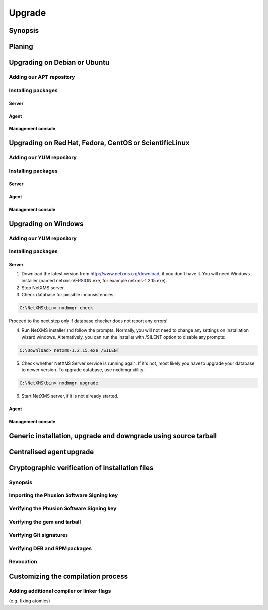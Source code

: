 .. _upgrade:

#######
Upgrade
#######


Synopsis
========


Planing
=======


Upgrading on Debian or Ubuntu
=============================


Adding our APT repository
-------------------------


Installing packages
-------------------


Server
~~~~~~


Agent
~~~~~


Management console
~~~~~~~~~~~~~~~~~~


Upgrading on Red Hat, Fedora, CentOS or ScientificLinux
=======================================================


Adding our YUM repository
-------------------------


Installing packages
-------------------


Server
~~~~~~


Agent
~~~~~


Management console
~~~~~~~~~~~~~~~~~~


Upgrading on Windows
====================


Adding our YUM repository
-------------------------


Installing packages
-------------------


Server
~~~~~~

1. Download the latest version from http://www.netxms.org/download, if you don't have it. You will need Windows installer (named netxms-VERSION.exe, for example netxms-1.2.15.exe).

2. Stop NetXMS server.

3. Check database for possible inconsistencies:

.. code-block:: cfg

  C:\NetXMS\bin> nxdbmgr check

Proceed to the next step only if database checker does not report any errors!

4. Run NetXMS installer and follow the prompts. Normally, you will not need to change any settings on installation wizard windows. Alternatively, you can run the installer with /SILENT option to disable any prompts:

.. code-block:: cfg

  C:\Download> netxms-1.2.15.exe /SILENT

5. Check whether NetXMS Server service is running again. If it's not, most likely you have to upgrade your database to newer version. To upgrade database, use nxdbmgr utility:

.. code-block:: cfg

  C:\NetXMS\bin> nxdbmgr upgrade

6. Start NetXMS server, if it is not already started.
  
Agent
~~~~~


Management console
~~~~~~~~~~~~~~~~~~


Generic installation, upgrade and downgrade using source tarball
================================================================


Centralised agent upgrade
=========================


Cryptographic verification of installation files
================================================


Synopsis
--------


Importing the Phusion Software Signing key
------------------------------------------


Verifying the Phusion Software Signing key
------------------------------------------


Verifying the gem and tarball
-----------------------------


Verifying Git signatures
------------------------


Verifying DEB and RPM packages
------------------------------


Revocation
----------


Customizing the compilation process
===================================


Adding additional compiler or linker flags 
------------------------------------------

(e.g. fixing atomics)
